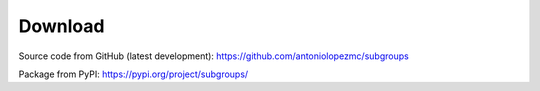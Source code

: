 ********
Download
********

Source code from GitHub (latest development): https://github.com/antoniolopezmc/subgroups

Package from PyPI: https://pypi.org/project/subgroups/
